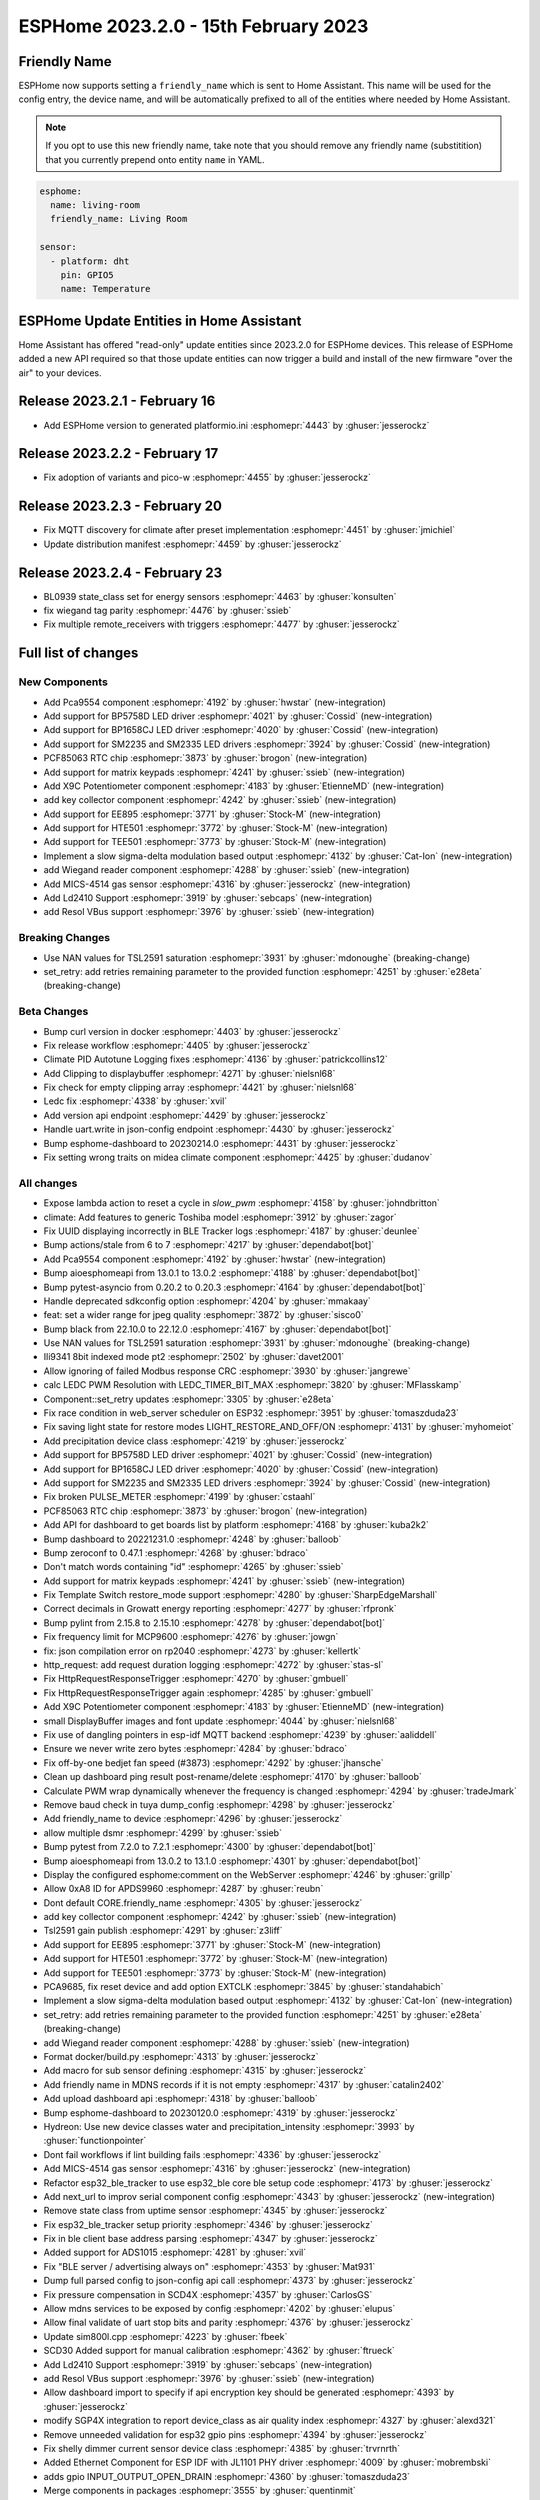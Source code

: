 ESPHome 2023.2.0 - 15th February 2023
=====================================

.. seo::
    :description: Changelog for ESPHome 2023.2.0.
    :image: /_static/changelog-2023.2.0.png
    :author: Jesse Hills
    :author_twitter: @jesserockz

.. imgtable::
    :columns: 4

    PCA9554 I/O Expander, components/pca9554, pca9554a.jpg
    BP1658CJ, components/output/bp1658cj, bp1658cj.svg
    BP5758D, components/output/bp5758d, bp5758d.svg
    SM2235, components/output/sm2235, sm2235.svg
    SM2335, components/output/sm2335, sm2335.svg
    PCF85063 RTC, components/time/pcf85063, clock-outline.svg
    Matrix Keypad, components/matrix_keypad, matrix_keypad.jpg
    X9C Potentiometer, components/output/x9c, x9c.jpg
    EE895, components/sensor/ee895, EE895.png
    HTE501, components/sensor/hte501, HTE501.png
    TEE501, components/sensor/tee501, TEE501.png
    Sigma-Delta Output, components/output/sigma_delta, sigma-delta.svg
    Wiegand Reader, components/wiegand, wiegand.jpg
    MiCS-4514, components/sensor/mics_4514, mics_4514.jpg
    LD2410, components/sensor/ld2410, ld2410.jpg
    Resol VBus, components/vbus, resol_deltasol_bs_plus.jpg


Friendly Name
-------------

ESPHome now supports setting a ``friendly_name`` which is sent to Home Assistant. This name will be used for the config entry,
the device name, and will be automatically prefixed to all of the entities where needed by Home Assistant.

.. note::

    If you opt to use this new friendly name, take note that you should remove any friendly name (substitition) that
    you currently prepend onto entity ``name`` in YAML.

.. code-block:: yaml

    esphome:
      name: living-room
      friendly_name: Living Room

    sensor:
      - platform: dht
        pin: GPIO5
        name: Temperature


ESPHome Update Entities in Home Assistant
-----------------------------------------

Home Assistant has offered "read-only" update entities since 2023.2.0 for ESPHome devices. This release of ESPHome added a new API required
so that those update entities can now trigger a build and install of the new firmware "over the air" to your devices.

Release 2023.2.1 - February 16
------------------------------

- Add ESPHome version to generated platformio.ini :esphomepr:`4443` by :ghuser:`jesserockz`

Release 2023.2.2 - February 17
------------------------------

- Fix adoption of variants and pico-w :esphomepr:`4455` by :ghuser:`jesserockz`

Release 2023.2.3 - February 20
------------------------------

- Fix MQTT discovery for climate after preset implementation :esphomepr:`4451` by :ghuser:`jmichiel`
- Update distribution manifest :esphomepr:`4459` by :ghuser:`jesserockz`

Release 2023.2.4 - February 23
------------------------------

- BL0939 state_class set for energy sensors :esphomepr:`4463` by :ghuser:`konsulten`
- fix wiegand tag parity :esphomepr:`4476` by :ghuser:`ssieb`
- Fix multiple remote_receivers with triggers :esphomepr:`4477` by :ghuser:`jesserockz`

Full list of changes
--------------------

New Components
^^^^^^^^^^^^^^

- Add Pca9554 component :esphomepr:`4192` by :ghuser:`hwstar` (new-integration)
- Add support for BP5758D LED driver :esphomepr:`4021` by :ghuser:`Cossid` (new-integration)
- Add support for BP1658CJ LED driver :esphomepr:`4020` by :ghuser:`Cossid` (new-integration)
- Add support for SM2235 and SM2335 LED drivers :esphomepr:`3924` by :ghuser:`Cossid` (new-integration)
- PCF85063 RTC chip :esphomepr:`3873` by :ghuser:`brogon` (new-integration)
- Add support for matrix keypads :esphomepr:`4241` by :ghuser:`ssieb` (new-integration)
- Add X9C Potentiometer component :esphomepr:`4183` by :ghuser:`EtienneMD` (new-integration)
- add key collector component :esphomepr:`4242` by :ghuser:`ssieb` (new-integration)
- Add support for EE895 :esphomepr:`3771` by :ghuser:`Stock-M` (new-integration)
- Add support for HTE501 :esphomepr:`3772` by :ghuser:`Stock-M` (new-integration)
- Add support for TEE501 :esphomepr:`3773` by :ghuser:`Stock-M` (new-integration)
- Implement a slow sigma-delta modulation based output :esphomepr:`4132` by :ghuser:`Cat-Ion` (new-integration)
- add Wiegand reader component :esphomepr:`4288` by :ghuser:`ssieb` (new-integration)
- Add MICS-4514 gas sensor :esphomepr:`4316` by :ghuser:`jesserockz` (new-integration)
- Add Ld2410 Support :esphomepr:`3919` by :ghuser:`sebcaps` (new-integration)
- add Resol VBus support :esphomepr:`3976` by :ghuser:`ssieb` (new-integration)

Breaking Changes
^^^^^^^^^^^^^^^^

- Use NAN values for TSL2591 saturation :esphomepr:`3931` by :ghuser:`mdonoughe` (breaking-change)
- set_retry: add retries remaining parameter to the provided function :esphomepr:`4251` by :ghuser:`e28eta` (breaking-change)

Beta Changes
^^^^^^^^^^^^

- Bump curl version in docker :esphomepr:`4403` by :ghuser:`jesserockz`
- Fix release workflow :esphomepr:`4405` by :ghuser:`jesserockz`
- Climate PID Autotune Logging fixes :esphomepr:`4136` by :ghuser:`patrickcollins12`
- Add Clipping to displaybuffer :esphomepr:`4271` by :ghuser:`nielsnl68`
- Fix check for empty clipping array :esphomepr:`4421` by :ghuser:`nielsnl68`
- Ledc fix :esphomepr:`4338` by :ghuser:`xvil`
- Add version api endpoint :esphomepr:`4429` by :ghuser:`jesserockz`
- Handle uart.write in json-config endpoint :esphomepr:`4430` by :ghuser:`jesserockz`
- Bump esphome-dashboard to 20230214.0 :esphomepr:`4431` by :ghuser:`jesserockz`
- Fix setting wrong traits on midea climate component :esphomepr:`4425` by :ghuser:`dudanov`

All changes
^^^^^^^^^^^

- Expose lambda action to reset a cycle in `slow_pwm` :esphomepr:`4158` by :ghuser:`johndbritton`
- climate: Add features to generic Toshiba model :esphomepr:`3912` by :ghuser:`zagor`
- Fix UUID displaying incorrectly in BLE Tracker logs :esphomepr:`4187` by :ghuser:`deunlee`
- Bump actions/stale from 6 to 7 :esphomepr:`4217` by :ghuser:`dependabot[bot]`
- Add Pca9554 component :esphomepr:`4192` by :ghuser:`hwstar` (new-integration)
- Bump aioesphomeapi from 13.0.1 to 13.0.2 :esphomepr:`4188` by :ghuser:`dependabot[bot]`
- Bump pytest-asyncio from 0.20.2 to 0.20.3 :esphomepr:`4164` by :ghuser:`dependabot[bot]`
- Handle deprecated sdkconfig option :esphomepr:`4204` by :ghuser:`mmakaay`
- feat: set a wider range for jpeg quality :esphomepr:`3872` by :ghuser:`sisco0`
- Bump black from 22.10.0 to 22.12.0 :esphomepr:`4167` by :ghuser:`dependabot[bot]`
- Use NAN values for TSL2591 saturation :esphomepr:`3931` by :ghuser:`mdonoughe` (breaking-change)
- Ili9341 8bit indexed mode pt2 :esphomepr:`2502` by :ghuser:`davet2001`
- Allow ignoring of failed Modbus response CRC :esphomepr:`3930` by :ghuser:`jangrewe`
- calc LEDC PWM Resolution with LEDC_TIMER_BIT_MAX :esphomepr:`3820` by :ghuser:`MFlasskamp`
- Component::set_retry updates :esphomepr:`3305` by :ghuser:`e28eta`
- Fix race condition in web_server scheduler on ESP32 :esphomepr:`3951` by :ghuser:`tomaszduda23`
- Fix saving light state for restore modes LIGHT_RESTORE_AND_OFF/ON :esphomepr:`4131` by :ghuser:`myhomeiot`
- Add precipitation device class :esphomepr:`4219` by :ghuser:`jesserockz`
- Add support for BP5758D LED driver :esphomepr:`4021` by :ghuser:`Cossid` (new-integration)
- Add support for BP1658CJ LED driver :esphomepr:`4020` by :ghuser:`Cossid` (new-integration)
- Add support for SM2235 and SM2335 LED drivers :esphomepr:`3924` by :ghuser:`Cossid` (new-integration)
- Fix broken PULSE_METER :esphomepr:`4199` by :ghuser:`cstaahl`
- PCF85063 RTC chip :esphomepr:`3873` by :ghuser:`brogon` (new-integration)
- Add API for dashboard to get boards list by platform :esphomepr:`4168` by :ghuser:`kuba2k2`
- Bump dashboard to 20221231.0 :esphomepr:`4248` by :ghuser:`balloob`
- Bump zeroconf to 0.47.1 :esphomepr:`4268` by :ghuser:`bdraco`
- Don't match words containing "id" :esphomepr:`4265` by :ghuser:`ssieb`
- Add support for matrix keypads :esphomepr:`4241` by :ghuser:`ssieb` (new-integration)
- Fix Template Switch restore_mode support :esphomepr:`4280` by :ghuser:`SharpEdgeMarshall`
- Correct decimals in Growatt energy reporting :esphomepr:`4277` by :ghuser:`rfpronk`
- Bump pylint from 2.15.8 to 2.15.10 :esphomepr:`4278` by :ghuser:`dependabot[bot]`
- Fix frequency limit for MCP9600 :esphomepr:`4276` by :ghuser:`jowgn`
- fix: json compilation error on rp2040 :esphomepr:`4273` by :ghuser:`kellertk`
- http_request: add request duration logging :esphomepr:`4272` by :ghuser:`stas-sl`
- Fix HttpRequestResponseTrigger :esphomepr:`4270` by :ghuser:`gmbuell`
- Fix HttpRequestResponseTrigger again :esphomepr:`4285` by :ghuser:`gmbuell`
- Add X9C Potentiometer component :esphomepr:`4183` by :ghuser:`EtienneMD` (new-integration)
- small DisplayBuffer images and font update :esphomepr:`4044` by :ghuser:`nielsnl68`
- Fix use of dangling pointers in esp-idf MQTT backend :esphomepr:`4239` by :ghuser:`aaliddell`
- Ensure we never write zero bytes :esphomepr:`4284` by :ghuser:`bdraco`
- Fix off-by-one bedjet fan speed (#3873) :esphomepr:`4292` by :ghuser:`jhansche`
- Clean up dashboard ping result post-rename/delete :esphomepr:`4170` by :ghuser:`balloob`
- Calculate PWM wrap dynamically whenever the frequency is changed :esphomepr:`4294` by :ghuser:`tradeJmark`
- Remove baud check in tuya dump_config :esphomepr:`4298` by :ghuser:`jesserockz`
- Add friendly_name to device :esphomepr:`4296` by :ghuser:`jesserockz`
- allow multiple dsmr :esphomepr:`4299` by :ghuser:`ssieb`
- Bump pytest from 7.2.0 to 7.2.1 :esphomepr:`4300` by :ghuser:`dependabot[bot]`
- Bump aioesphomeapi from 13.0.2 to 13.1.0 :esphomepr:`4301` by :ghuser:`dependabot[bot]`
- Display the configured esphome:comment on the WebServer :esphomepr:`4246` by :ghuser:`grillp`
- Allow 0xA8 ID for APDS9960 :esphomepr:`4287` by :ghuser:`reubn`
- Dont default CORE.friendly_name :esphomepr:`4305` by :ghuser:`jesserockz`
- add key collector component :esphomepr:`4242` by :ghuser:`ssieb` (new-integration)
- Tsl2591 gain publish :esphomepr:`4291` by :ghuser:`z3liff`
- Add support for EE895 :esphomepr:`3771` by :ghuser:`Stock-M` (new-integration)
- Add support for HTE501 :esphomepr:`3772` by :ghuser:`Stock-M` (new-integration)
- Add support for TEE501 :esphomepr:`3773` by :ghuser:`Stock-M` (new-integration)
- PCA9685, fix reset device and add option EXTCLK :esphomepr:`3845` by :ghuser:`standahabich`
- Implement a slow sigma-delta modulation based output :esphomepr:`4132` by :ghuser:`Cat-Ion` (new-integration)
- set_retry: add retries remaining parameter to the provided function :esphomepr:`4251` by :ghuser:`e28eta` (breaking-change)
- add Wiegand reader component :esphomepr:`4288` by :ghuser:`ssieb` (new-integration)
- Format docker/build.py :esphomepr:`4313` by :ghuser:`jesserockz`
- Add macro for sub sensor defining :esphomepr:`4315` by :ghuser:`jesserockz`
- Add friendly name in MDNS records if it is not empty :esphomepr:`4317` by :ghuser:`catalin2402`
- Add upload dashboard api :esphomepr:`4318` by :ghuser:`balloob`
- Bump esphome-dashboard to 20230120.0 :esphomepr:`4319` by :ghuser:`jesserockz`
- Hydreon: Use new device classes water and precipitation_intensity :esphomepr:`3993` by :ghuser:`functionpointer`
- Dont fail workflows if lint building fails :esphomepr:`4336` by :ghuser:`jesserockz`
- Add MICS-4514 gas sensor :esphomepr:`4316` by :ghuser:`jesserockz` (new-integration)
- Refactor esp32_ble_tracker to use esp32_ble core ble setup code :esphomepr:`4173` by :ghuser:`jesserockz`
- Add next_url to improv serial component config :esphomepr:`4343` by :ghuser:`jesserockz` (new-integration)
- Remove state class from uptime sensor :esphomepr:`4345` by :ghuser:`jesserockz`
- Fix esp32_ble_tracker setup priority :esphomepr:`4346` by :ghuser:`jesserockz`
- Fix in ble client base address parsing :esphomepr:`4347` by :ghuser:`jesserockz`
- Added support for ADS1015 :esphomepr:`4281` by :ghuser:`xvil`
- Fix "BLE server / advertising always on" :esphomepr:`4353` by :ghuser:`Mat931`
- Dump full parsed config to json-config api call :esphomepr:`4373` by :ghuser:`jesserockz`
- Fix pressure compensation in SCD4X :esphomepr:`4357` by :ghuser:`CarlosGS`
- Allow mdns services to be exposed by config :esphomepr:`4202` by :ghuser:`elupus`
- Allow final validate of uart stop bits and parity :esphomepr:`4376` by :ghuser:`jesserockz`
- Update sim800l.cpp :esphomepr:`4223` by :ghuser:`fbeek`
- SCD30 Added support for manual calibration :esphomepr:`4362` by :ghuser:`ftrueck`
- Add Ld2410 Support :esphomepr:`3919` by :ghuser:`sebcaps` (new-integration)
- add Resol VBus support :esphomepr:`3976` by :ghuser:`ssieb` (new-integration)
- Allow dashboard import to specify if api encryption key should be generated :esphomepr:`4393` by :ghuser:`jesserockz`
- modify SGP4X integration to report device_class as air quality index :esphomepr:`4327` by :ghuser:`alexd321`
- Remove unneeded validation for esp32 gpio pins :esphomepr:`4394` by :ghuser:`jesserockz`
- Fix shelly dimmer current sensor device class :esphomepr:`4385` by :ghuser:`trvrnrth`
- Added Ethernet Component for ESP IDF with JL1101 PHY driver :esphomepr:`4009` by :ghuser:`mobrembski`
- adds gpio INPUT_OUTPUT_OPEN_DRAIN :esphomepr:`4360` by :ghuser:`tomaszduda23`
- Merge components in packages :esphomepr:`3555` by :ghuser:`quentinmit`
- Update ld2410 logging :esphomepr:`4395` by :ghuser:`jesserockz`
- Update log for mics4514 to state 3 minute start time. :esphomepr:`4396` by :ghuser:`jesserockz`
- mDNS updates :esphomepr:`4399` by :ghuser:`jesserockz`
- Dont keep logging on improv start :esphomepr:`4401` by :ghuser:`jesserockz`
- Add support for Lippert LP sensors in mopeka_pro_check component :esphomepr:`4118` by :ghuser:`rperciaccante`
- climate: add support for quiet fan mode :esphomepr:`3609` by :ghuser:`MichaelMure`
- add MQTT preset support for Climate components :esphomepr:`4379` by :ghuser:`jmichiel`
- Added CanalSat and CanalSatLD protocol support :esphomepr:`3513` by :ghuser:`Emrvb`
- Remove unused manifest handler :esphomepr:`4169` by :ghuser:`balloob`
- Use the github-script action to call the workflow :esphomepr:`4400` by :ghuser:`jesserockz`
- Convert secrets constant to a tuple :esphomepr:`4245` by :ghuser:`balloob`
- Verify rel_path output is relative :esphomepr:`4247` by :ghuser:`balloob`
- Bump curl version in docker :esphomepr:`4403` by :ghuser:`jesserockz`
- Fix release workflow :esphomepr:`4405` by :ghuser:`jesserockz`
- Climate PID Autotune Logging fixes :esphomepr:`4136` by :ghuser:`patrickcollins12`
- Add Clipping to displaybuffer :esphomepr:`4271` by :ghuser:`nielsnl68`
- Fix check for empty clipping array :esphomepr:`4421` by :ghuser:`nielsnl68`
- Ledc fix :esphomepr:`4338` by :ghuser:`xvil`
- Add version api endpoint :esphomepr:`4429` by :ghuser:`jesserockz`
- Handle uart.write in json-config endpoint :esphomepr:`4430` by :ghuser:`jesserockz`
- Bump esphome-dashboard to 20230214.0 :esphomepr:`4431` by :ghuser:`jesserockz`
- Fix setting wrong traits on midea climate component :esphomepr:`4425` by :ghuser:`dudanov`

Past Changelogs
---------------

- :doc:`2022.12.0`
- :doc:`2022.11.0`
- :doc:`2022.10.0`
- :doc:`2022.9.0`
- :doc:`2022.8.0`
- :doc:`2022.6.0`
- :doc:`2022.5.0`
- :doc:`2022.4.0`
- :doc:`2022.3.0`
- :doc:`2022.2.0`
- :doc:`2022.1.0`
- :doc:`2021.12.0`
- :doc:`2021.11.0`
- :doc:`2021.10.0`
- :doc:`2021.9.0`
- :doc:`2021.8.0`
- :doc:`v1.20.0`
- :doc:`v1.19.0`
- :doc:`v1.18.0`
- :doc:`v1.17.0`
- :doc:`v1.16.0`
- :doc:`v1.15.0`
- :doc:`v1.14.0`
- :doc:`v1.13.0`
- :doc:`v1.12.0`
- :doc:`v1.11.0`
- :doc:`v1.10.0`
- :doc:`v1.9.0`
- :doc:`v1.8.0`
- :doc:`v1.7.0`
